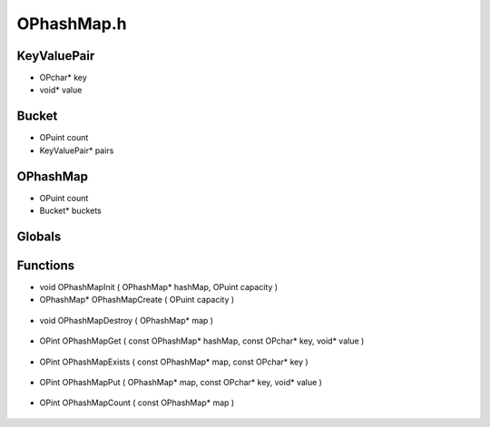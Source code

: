 OPhashMap.h
=========

KeyValuePair
----------------
- OPchar* key
- void* value

.. epigraph::
	.. raw:: html

		_____ _ _<br />/ ____| | | |<br />(___ | |_ _ __ _ _ ___| |_ ___<br />\___ \| __| '__| | | |/ __| __/ __|<br />____) | |_| | | |_| | (__| |_\__ \<br />\__|_| \__,_|\___|\__|___/<br />

Bucket
----------------
- OPuint count
- KeyValuePair* pairs
OPhashMap
----------------
- OPuint count
- Bucket* buckets
Globals
----------------
Functions
----------------
- void OPhashMapInit ( OPhashMap* hashMap, OPuint capacity )
- OPhashMap* OPhashMapCreate ( OPuint capacity )

.. epigraph::
	.. raw:: html

		Creates a HashMap (Dictionary)<br />

- void OPhashMapDestroy ( OPhashMap* map )

.. epigraph::
	.. raw:: html

		Destroys an OPhashMap<br />

- OPint OPhashMapGet ( const OPhashMap* hashMap, const OPchar* key, void* value )

.. epigraph::
	.. raw:: html

		Gets a value out of an OPhashMap<br />

- OPint OPhashMapExists ( const OPhashMap* map, const OPchar* key )

.. epigraph::
	.. raw:: html

		Determines if an OPhashMap contains a value with a key<br />

- OPint OPhashMapPut ( OPhashMap* map, const OPchar* key, void* value )

.. epigraph::
	.. raw:: html

		Puts a value by a key into an OPhashMap. If all buckets have been used it will fail.<br />

- OPint OPhashMapCount ( const OPhashMap* map )

.. epigraph::
	.. raw:: html

		Gets the number of buckets being used by an OPhashMap<br />
